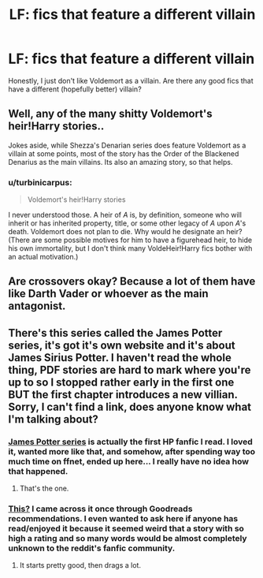 #+TITLE: LF: fics that feature a different villain

* LF: fics that feature a different villain
:PROPERTIES:
:Author: DrunkenPumpkin
:Score: 6
:DateUnix: 1431806658.0
:DateShort: 2015-May-17
:FlairText: Request
:END:
Honestly, I just don't like Voldemort as a villain. Are there any good fics that have a different (hopefully better) villain?


** Well, any of the many shitty Voldemort's heir!Harry stories..

Jokes aside, while Shezza's Denarian series does feature Voldemort as a villain at some points, most of the story has the Order of the Blackened Denarius as the main villains. Its also an amazing story, so that helps.
:PROPERTIES:
:Score: 3
:DateUnix: 1431809987.0
:DateShort: 2015-May-17
:END:

*** u/turbinicarpus:
#+begin_quote
  Voldemort's heir!Harry stories
#+end_quote

I never understood those. A heir of /A/ is, by definition, someone who will inherit or has inherited property, title, or some other legacy of /A/ upon /A/'s death. Voldemort does not plan to die. Why would he designate an heir? (There are some possible motives for him to have a figurehead heir, to hide his own immortality, but I don't think many VoldeHeir!Harry fics bother with an actual motivation.)
:PROPERTIES:
:Author: turbinicarpus
:Score: 0
:DateUnix: 1432007377.0
:DateShort: 2015-May-19
:END:


** Are crossovers okay? Because a lot of them have like Darth Vader or whoever as the main antagonist.
:PROPERTIES:
:Author: DandalfTheWhite
:Score: 2
:DateUnix: 1431808206.0
:DateShort: 2015-May-17
:END:


** There's this series called the James Potter series, it's got it's own website and it's about James Sirius Potter. I haven't read the whole thing, PDF stories are hard to mark where you're up to so I stopped rather early in the first one BUT the first chapter introduces a new villian. Sorry, I can't find a link, does anyone know what I'm talking about?
:PROPERTIES:
:Author: Kadinz
:Score: 2
:DateUnix: 1431814923.0
:DateShort: 2015-May-17
:END:

*** [[http://www.jamespotterseries.com/][James Potter series]] is actually the first HP fanfic I read. I loved it, wanted more like that, and somehow, after spending way too much time on ffnet, ended up here... I really have no idea how that happened.
:PROPERTIES:
:Author: canaki17
:Score: 2
:DateUnix: 1431866488.0
:DateShort: 2015-May-17
:END:

**** That's the one.
:PROPERTIES:
:Author: Kadinz
:Score: 1
:DateUnix: 1431905332.0
:DateShort: 2015-May-18
:END:


*** [[http://www.goodreads.com/series/45293-james-potter][This?]] I came across it once through Goodreads recommendations. I even wanted to ask here if anyone has read/enjoyed it because it seemed weird that a story with so high a rating and so many words would be almost completely unknown to the reddit's fanfic community.
:PROPERTIES:
:Author: OutOfNiceUsernames
:Score: 1
:DateUnix: 1431849134.0
:DateShort: 2015-May-17
:END:

**** It starts pretty good, then drags a lot.
:PROPERTIES:
:Author: Guizkane
:Score: 1
:DateUnix: 1431977286.0
:DateShort: 2015-May-18
:END:
